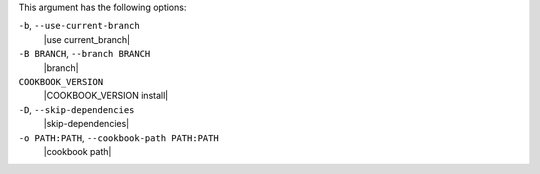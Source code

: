 .. The contents of this file are included in multiple topics.
.. This file describes a command or a sub-command for Knife.
.. This file should not be changed in a way that hinders its ability to appear in multiple documentation sets.


This argument has the following options:

``-b``, ``--use-current-branch``
   |use current_branch|

``-B BRANCH``, ``--branch BRANCH``
   |branch|

``COOKBOOK_VERSION``
   |COOKBOOK_VERSION install|

``-D``, ``--skip-dependencies``
   |skip-dependencies|

``-o PATH:PATH``, ``--cookbook-path PATH:PATH``
   |cookbook path|

